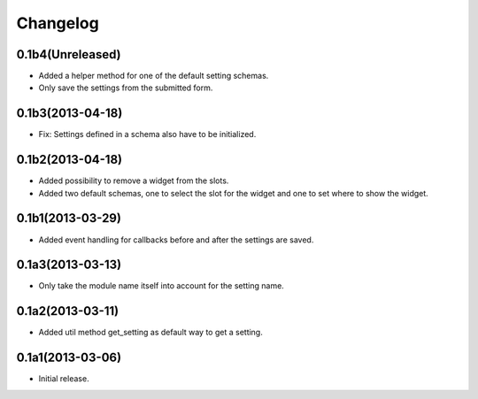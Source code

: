 Changelog
=========

0.1b4(Unreleased)
-----------------

* Added a helper method for one of the default setting schemas.
* Only save the settings from the submitted form.


0.1b3(2013-04-18)
------------------

* Fix: Settings defined in a schema also have to be initialized.


0.1b2(2013-04-18)
-----------------

* Added possibility to remove a widget from the slots.
* Added two default schemas, one to select the slot for the widget and one
  to set where to show the widget.


0.1b1(2013-03-29)
-----------------

* Added event handling for callbacks before and after the settings are saved.


0.1a3(2013-03-13)
-----------------

* Only take the module name itself into account for the setting name.


0.1a2(2013-03-11)
-----------------

* Added util method get_setting as default way to get a setting.


0.1a1(2013-03-06)
-----------------

- Initial release.
